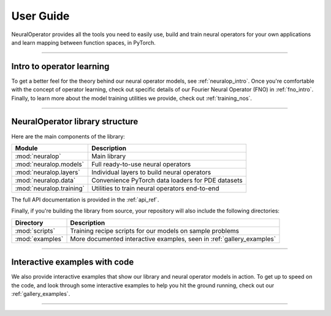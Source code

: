 .. _user_guide :
User Guide
===========

NeuralOperator provides all the tools you need 
to easily use, build and train neural operators for your own applications
and learn mapping between function spaces, in PyTorch.

~~~~~~~~~~~~

Intro to operator learning
----------------------------
To get a better feel for the theory behind our neural operator models, see :ref:`neuralop_intro`. 
Once you're comfortable with the concept of operator learning, check out specific details of our
Fourier Neural Operator (FNO) in :ref:`fno_intro`. Finally, to learn more about the model training
utilities we provide, check out :ref:`training_nos`.

~~~~~~~~~~~~

NeuralOperator library structure
---------------------------------

Here are the main components of the library:

================================= ================================
Module                             Description
================================= ================================
:mod:`neuralop`                   Main library 
:mod:`neuralop.models`            Full ready-to-use neural operators
:mod:`neuralop.layers`            Individual layers to build neural operators
:mod:`neuralop.data`              Convenience PyTorch data loaders for PDE datasets
:mod:`neuralop.training`          Utilities to train neural operators end-to-end
================================= ================================

The full API documentation is provided in the :ref:`api_ref`.

Finally, if you're building the library from source, your repository will also include the following directories:

================================= ================================
Directory                         Description
================================= ================================
:mod:`scripts`                    Training recipe scripts for our models on sample problems
:mod:`examples`                   More documented interactive examples, seen in :ref:`gallery_examples`
================================= ================================

~~~~~~~~~~~~

Interactive examples with code
----------------------------
We also provide interactive examples that show our library and neural operator models in action. 
To get up to speed on the code, and look through some interactive examples to help you hit the ground running,
check out our :ref:`gallery_examples`.

~~~~~~~~~~~~